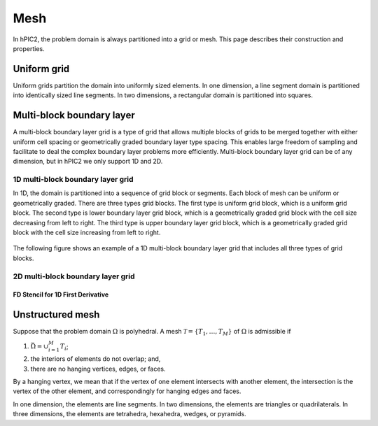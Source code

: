 Mesh
=====

In hPIC2, the problem domain is always partitioned into a grid or mesh.
This page describes their construction and properties.

Uniform grid
------------

Uniform grids partition the domain into uniformly sized elements.
In one dimension, a line segment domain is partitioned into
identically sized line segments.
In two dimensions, a rectangular domain is partitioned into
squares.

Multi-block boundary layer
----------------------------

A multi-block boundary layer grid is a type of grid that allows multiple blocks
of grids to be merged together with either uniform cell spacing or geometrically 
graded boundary layer type spacing. This enables large freedom of sampling and 
facilitate to deal the complex boundary layer problems more efficiently.
Multi-block boundary layer grid can be of any dimension, but in hPIC2 we only 
support 1D and 2D.  

1D multi-block boundary layer grid
~~~~~~~~~~~~~~~~~~~~~~~~~~~~~~~~~~

In 1D, the domain is partitioned into a sequence of grid block or segments.
Each block of mesh can be uniform or geometrically graded.
There are three types grid blocks. 
The first type is uniform grid block, which is a uniform grid block.
The second type is lower boundary layer grid block, which is a geometrically
graded grid block with the cell size decreasing from left to right.
The third type is upper boundary layer grid block, which is a geometrically
graded grid block with the cell size increasing from left to right.


.. figure:: figures/lowerbl.png
   :alt:

.. figure:: figures/uniform.png
   :alt:

.. figure:: figures/upperbl.png
   :alt:

The following figure shows an example of a 1D multi-block boundary layer grid that 
includes all three types of grid blocks.

.. figure:: figures/1d_block_structured_mesh.png
   :alt:

2D multi-block boundary layer grid
~~~~~~~~~~~~~~~~~~~~~~~~~~~~~~~~~~


FD Stencil for 1D First Derivative
^^^^^^^^^^^^^^^^^^^^^^^^^^^^^^^^^^



Unstructured mesh
-----------------

Suppose that the problem domain :math:`\Omega` is polyhedral.
A mesh :math:`\mathcal{T} = \{ T_1, \ldots, T_M \}`
of :math:`\Omega` is admissible if

#. :math:`\bar{\Omega} = \cup_{i=1}^M T_i`;
#. the interiors of elements do not overlap; and,
#. there are no hanging vertices, edges, or faces.

By a hanging vertex, we mean that if the vertex of one element intersects with
another element,
the intersection is the vertex of the other element,
and correspondingly for hanging edges and faces.

In one dimension, the elements are line segments.
In two dimensions, the elements are triangles or quadrilaterals.
In three dimensions, the elements are tetrahedra, hexahedra, wedges, or pyramids.
